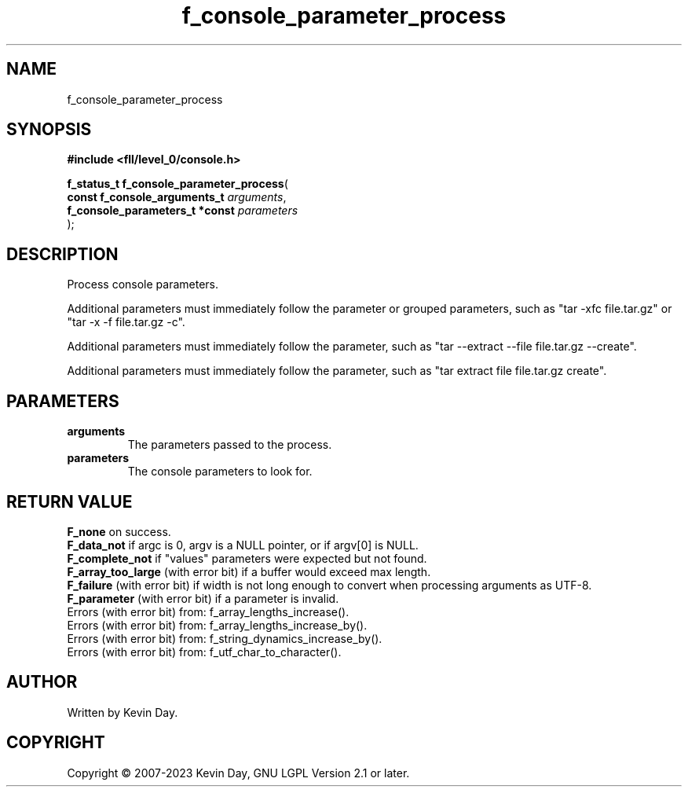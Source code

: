 .TH f_console_parameter_process "3" "July 2023" "FLL - Featureless Linux Library 0.6.8" "Library Functions"
.SH "NAME"
f_console_parameter_process
.SH SYNOPSIS
.nf
.B #include <fll/level_0/console.h>
.sp
\fBf_status_t f_console_parameter_process\fP(
    \fBconst f_console_arguments_t   \fP\fIarguments\fP,
    \fBf_console_parameters_t *const \fP\fIparameters\fP
);
.fi
.SH DESCRIPTION
.PP
Process console parameters.
.PP
Additional parameters must immediately follow the parameter or grouped parameters, such as "tar -xfc file.tar.gz" or "tar -x -f file.tar.gz -c".
.PP
Additional parameters must immediately follow the parameter, such as "tar --extract --file file.tar.gz --create".
.PP
Additional parameters must immediately follow the parameter, such as "tar extract file file.tar.gz create".
.SH PARAMETERS
.TP
.B arguments
The parameters passed to the process.

.TP
.B parameters
The console parameters to look for.

.SH RETURN VALUE
.PP
\fBF_none\fP on success.
.br
\fBF_data_not\fP if argc is 0, argv is a NULL pointer, or if argv[0] is NULL.
.br
\fBF_complete_not\fP if "values" parameters were expected but not found.
.br
\fBF_array_too_large\fP (with error bit) if a buffer would exceed max length.
.br
\fBF_failure\fP (with error bit) if width is not long enough to convert when processing arguments as UTF-8.
.br
\fBF_parameter\fP (with error bit) if a parameter is invalid.
.br
Errors (with error bit) from: f_array_lengths_increase().
.br
Errors (with error bit) from: f_array_lengths_increase_by().
.br
Errors (with error bit) from: f_string_dynamics_increase_by().
.br
Errors (with error bit) from: f_utf_char_to_character().
.SH AUTHOR
Written by Kevin Day.
.SH COPYRIGHT
.PP
Copyright \(co 2007-2023 Kevin Day, GNU LGPL Version 2.1 or later.
